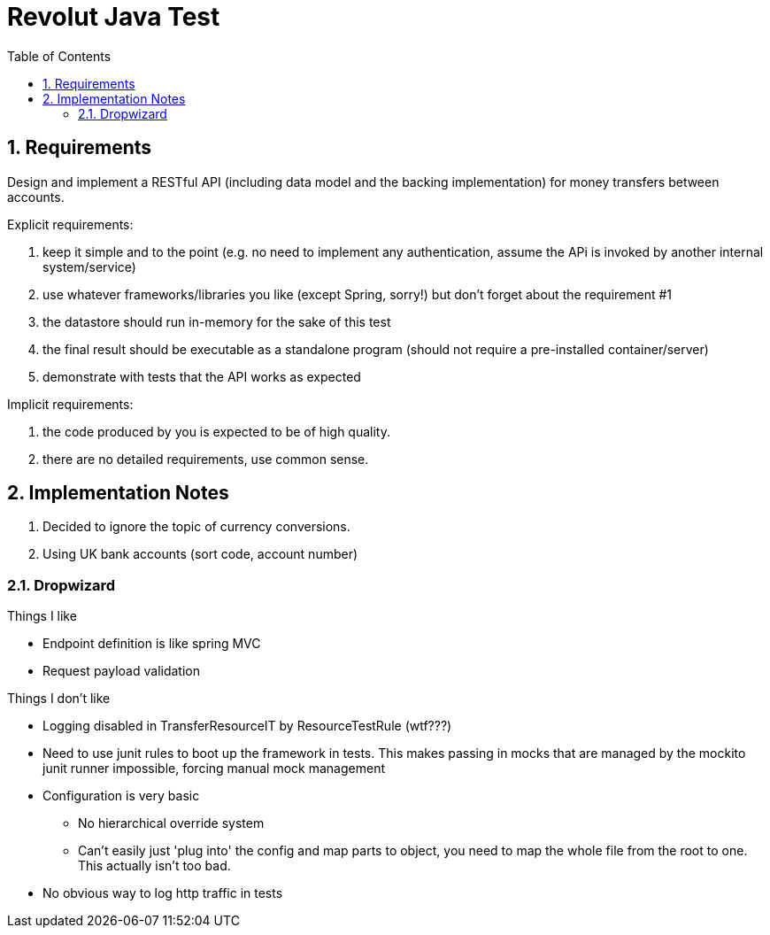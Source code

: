 = Revolut Java Test
:toc:
:sectnums:

== Requirements

Design and implement a RESTful API
(including data model and the backing implementation)
for money transfers between accounts.

Explicit requirements:

. keep it simple and to the point
    (e.g. no need to implement any authentication, assume the APi is
    invoked by another internal system/service)
. use whatever frameworks/libraries you like
    (except Spring, sorry!) but don't forget about the
    requirement #1
. the datastore should run in-memory for the sake of this test
. the final result should be executable as a standalone program
    (should not require a pre-installed
    container/server)
. demonstrate with tests that the API works as expected

Implicit requirements:

. the code produced by you is expected to be of high quality.
. there are no detailed requirements, use common sense.

== Implementation Notes

1. Decided to ignore the topic of currency conversions.
1. Using UK bank accounts (sort code, account number)

=== Dropwizard

Things I like

- Endpoint definition is like spring MVC
- Request payload validation

Things I don't like

* Logging disabled in TransferResourceIT by ResourceTestRule (wtf???)
* Need to use junit rules to boot up the framework in tests.
    This makes passing in mocks that are managed by the mockito junit runner
    impossible, forcing manual mock management
* Configuration is very basic
** No hierarchical override system
** Can't easily just 'plug into' the config and map parts to object,
    you need to map the whole file from the root to one.
    This actually isn't too bad.
* No obvious way to log http traffic in tests